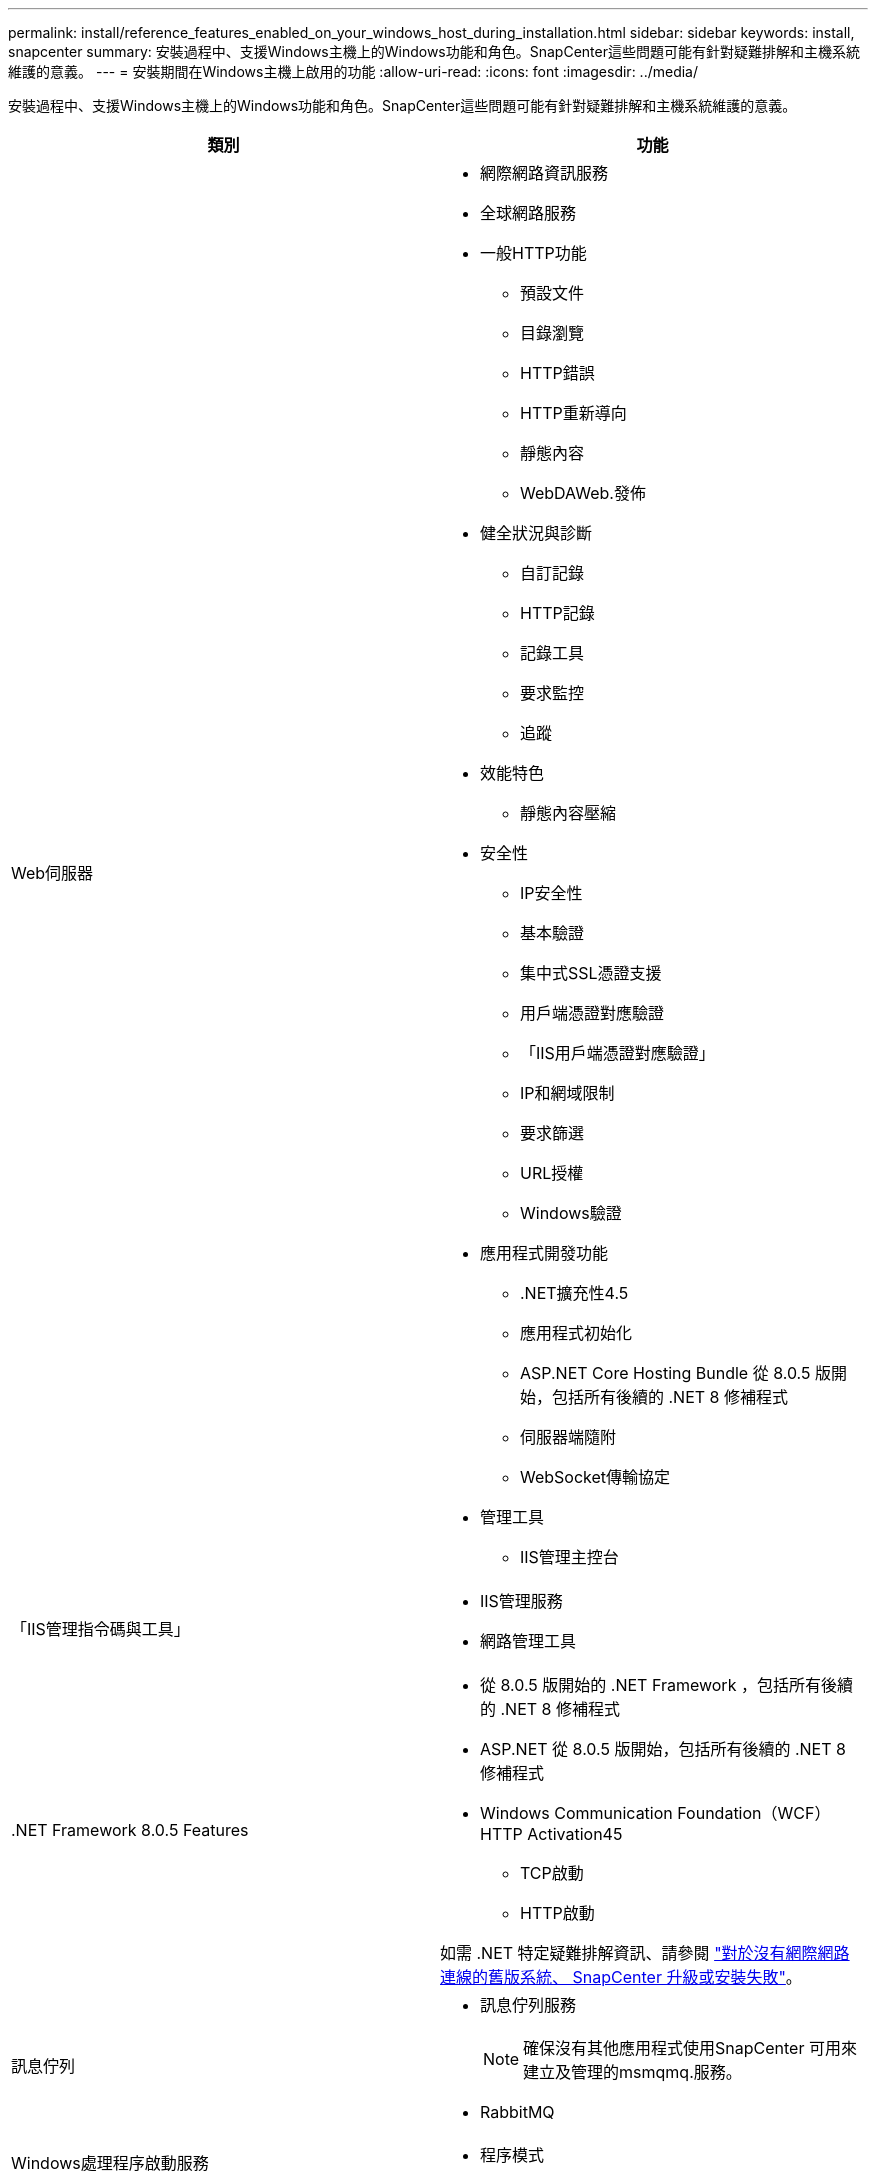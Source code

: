 ---
permalink: install/reference_features_enabled_on_your_windows_host_during_installation.html 
sidebar: sidebar 
keywords: install, snapcenter 
summary: 安裝過程中、支援Windows主機上的Windows功能和角色。SnapCenter這些問題可能有針對疑難排解和主機系統維護的意義。 
---
= 安裝期間在Windows主機上啟用的功能
:allow-uri-read: 
:icons: font
:imagesdir: ../media/


[role="lead"]
安裝過程中、支援Windows主機上的Windows功能和角色。SnapCenter這些問題可能有針對疑難排解和主機系統維護的意義。

|===
| 類別 | 功能 


 a| 
Web伺服器
 a| 
* 網際網路資訊服務
* 全球網路服務
* 一般HTTP功能
+
** 預設文件
** 目錄瀏覽
** HTTP錯誤
** HTTP重新導向
** 靜態內容
** WebDAWeb.發佈


* 健全狀況與診斷
+
** 自訂記錄
** HTTP記錄
** 記錄工具
** 要求監控
** 追蹤


* 效能特色
+
** 靜態內容壓縮


* 安全性
+
** IP安全性
** 基本驗證
** 集中式SSL憑證支援
** 用戶端憑證對應驗證
** 「IIS用戶端憑證對應驗證」
** IP和網域限制
** 要求篩選
** URL授權
** Windows驗證


* 應用程式開發功能
+
** .NET擴充性4.5
** 應用程式初始化
** ASP.NET Core Hosting Bundle 從 8.0.5 版開始，包括所有後續的 .NET 8 修補程式
** 伺服器端隨附
** WebSocket傳輸協定


* 管理工具
+
** IIS管理主控台






 a| 
「IIS管理指令碼與工具」
 a| 
* IIS管理服務
* 網路管理工具




 a| 
+.NET Framework 8.0.5 Features+
 a| 
* 從 8.0.5 版開始的 .NET Framework ，包括所有後續的 .NET 8 修補程式
* ASP.NET 從 8.0.5 版開始，包括所有後續的 .NET 8 修補程式
* Windows Communication Foundation（WCF）HTTP Activation45
+
** TCP啟動
** HTTP啟動




如需 .NET 特定疑難排解資訊、請參閱 https://kb.netapp.com/Advice_and_Troubleshooting/Data_Protection_and_Security/SnapCenter/SnapCenter_upgrade_or_install_fails_with_%22This_KB_is_not_related_to_the_OS%22["對於沒有網際網路連線的舊版系統、 SnapCenter 升級或安裝失敗"^]。



 a| 
訊息佇列
 a| 
* 訊息佇列服務
+

NOTE: 確保沒有其他應用程式使用SnapCenter 可用來建立及管理的msmqmq.服務。

* RabbitMQ




 a| 
Windows處理程序啟動服務
 a| 
* 程序模式




 a| 
組態API
 a| 
全部

|===